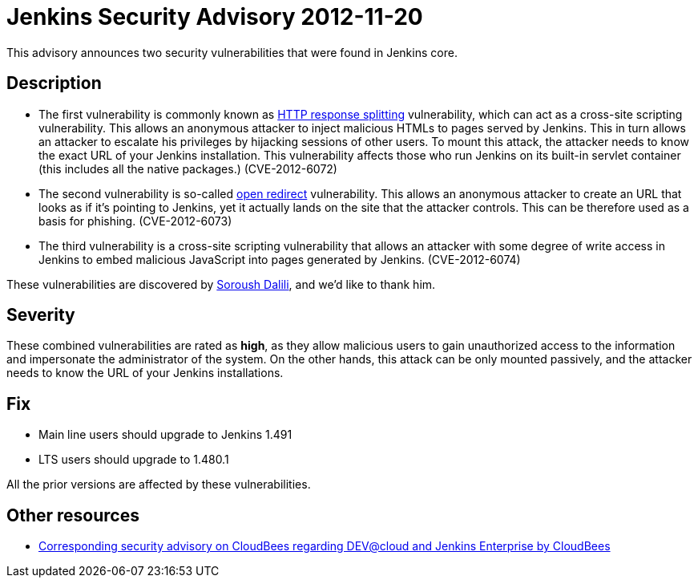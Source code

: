 = Jenkins Security Advisory 2012-11-20
:kind: core

This advisory announces two security vulnerabilities that were found in Jenkins core.

== Description

* The first vulnerability is commonly known as link:https://en.wikipedia.org/wiki/HTTP_response_splitting[HTTP response splitting] vulnerability, which can act as a cross-site scripting vulnerability. This allows an anonymous attacker to inject malicious HTMLs to pages served by Jenkins. This in turn allows an attacker to escalate his privileges by hijacking sessions of other users. To mount this attack, the attacker needs to know the exact URL of your Jenkins installation. This vulnerability affects those who run Jenkins on its built-in servlet container (this includes all the native packages.) (CVE-2012-6072)
* The second vulnerability is so-called link:https://cwe.mitre.org/data/definitions/601.html[open redirect] vulnerability. This allows an anonymous attacker to create an URL that looks as if it's pointing to Jenkins, yet it actually lands on the site that the attacker controls. This can be therefore used as a basis for phishing. (CVE-2012-6073)
* The third vulnerability is a cross-site scripting vulnerability that allows an attacker with some degree of write access in Jenkins to embed malicious JavaScript into pages generated by Jenkins. (CVE-2012-6074)

These vulnerabilities are discovered by link:https://soroush.secproject.com/[Soroush Dalili], and we'd like to thank him.


== Severity

These combined vulnerabilities are rated as *high*, as they allow malicious users to gain unauthorized access to the information and impersonate the administrator of the system. On the other hands, this attack can be only mounted passively, and the attacker needs to know the URL of your Jenkins installations.

== Fix

* Main line users should upgrade to Jenkins 1.491
* LTS users should upgrade to 1.480.1

All the prior versions are affected by these vulnerabilities.

== Other resources

* link:https://www.cloudbees.com/jenkins-advisory/jenkins-security-advisory-2012-11-20.cb[Corresponding security advisory on CloudBees regarding DEV@cloud and Jenkins Enterprise by CloudBees]
